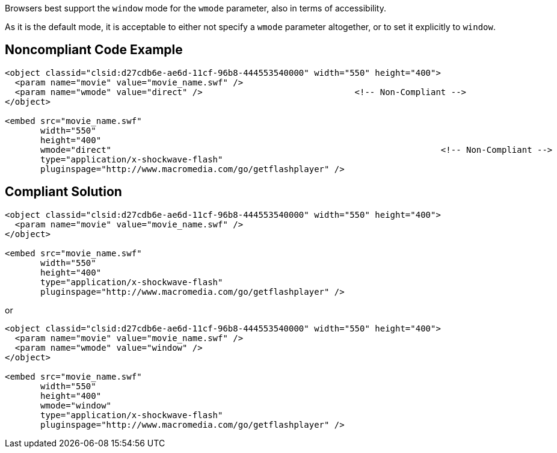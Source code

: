 Browsers best support the ``++window++`` mode for the ``++wmode++`` parameter, also in terms of accessibility.

As it is the default mode, it is acceptable to either not specify a ``++wmode++`` parameter altogether, or to set it explicitly to ``++window++``.


== Noncompliant Code Example

----
<object classid="clsid:d27cdb6e-ae6d-11cf-96b8-444553540000" width="550" height="400">
  <param name="movie" value="movie_name.swf" />
  <param name="wmode" value="direct" />                              <!-- Non-Compliant -->
</object>

<embed src="movie_name.swf"
       width="550"
       height="400"
       wmode="direct"                                                                 <!-- Non-Compliant -->
       type="application/x-shockwave-flash"
       pluginspage="http://www.macromedia.com/go/getflashplayer" />
----


== Compliant Solution

----
<object classid="clsid:d27cdb6e-ae6d-11cf-96b8-444553540000" width="550" height="400">
  <param name="movie" value="movie_name.swf" />
</object>

<embed src="movie_name.swf"
       width="550"
       height="400"
       type="application/x-shockwave-flash"
       pluginspage="http://www.macromedia.com/go/getflashplayer" />
----

or


----
<object classid="clsid:d27cdb6e-ae6d-11cf-96b8-444553540000" width="550" height="400">
  <param name="movie" value="movie_name.swf" />
  <param name="wmode" value="window" />
</object>

<embed src="movie_name.swf"
       width="550"
       height="400"
       wmode="window"
       type="application/x-shockwave-flash"
       pluginspage="http://www.macromedia.com/go/getflashplayer" />
----

